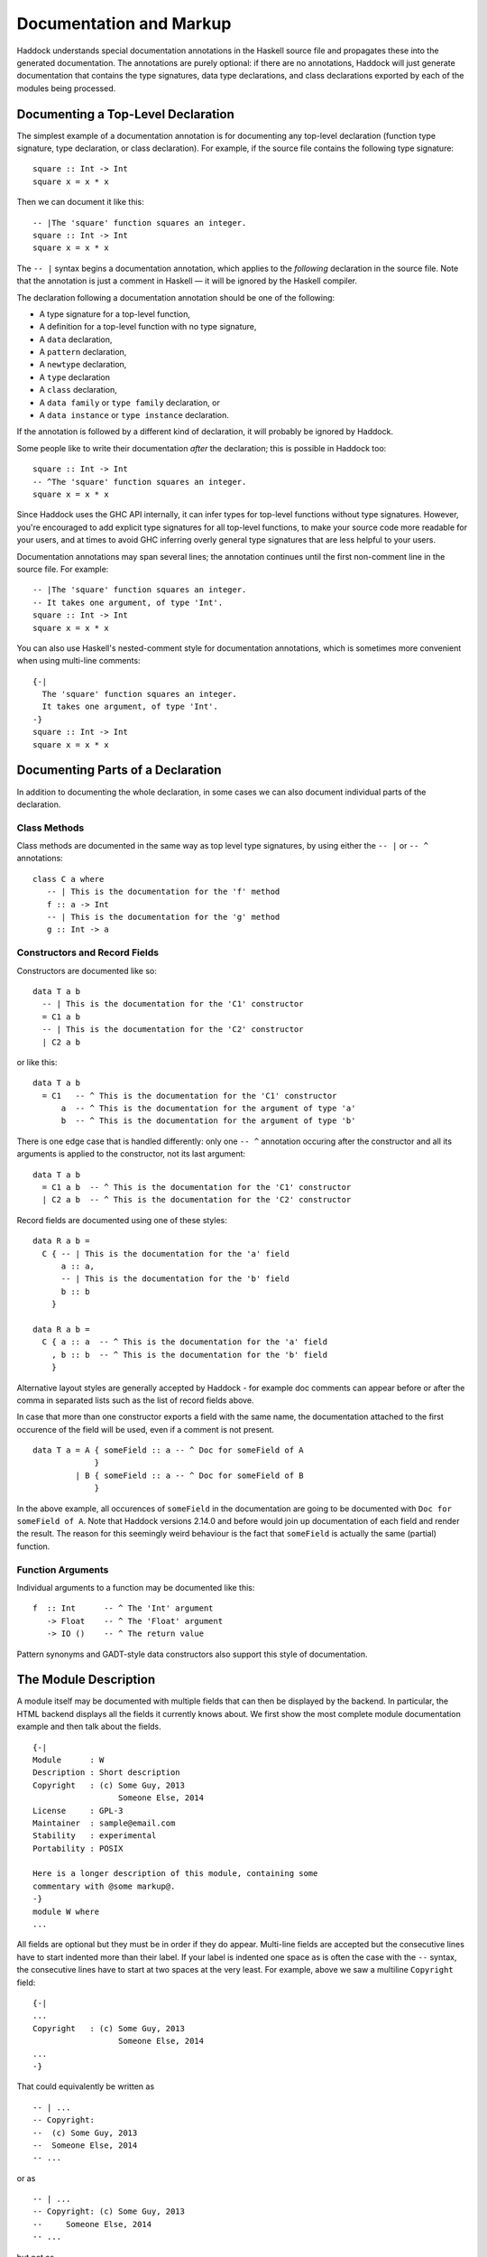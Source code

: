 Documentation and Markup
========================

Haddock understands special documentation annotations in the Haskell
source file and propagates these into the generated documentation. The
annotations are purely optional: if there are no annotations, Haddock
will just generate documentation that contains the type signatures, data
type declarations, and class declarations exported by each of the
modules being processed.

Documenting a Top-Level Declaration
-----------------------------------

The simplest example of a documentation annotation is for documenting
any top-level declaration (function type signature, type declaration, or
class declaration). For example, if the source file contains the
following type signature: ::

    square :: Int -> Int
    square x = x * x

Then we can document it like this: ::

    -- |The 'square' function squares an integer.
    square :: Int -> Int
    square x = x * x

The ``-- |`` syntax begins a documentation annotation, which applies
to the *following* declaration in the source file. Note that the
annotation is just a comment in Haskell — it will be ignored by the
Haskell compiler.

The declaration following a documentation annotation should be one of
the following:

-  A type signature for a top-level function,

-  A definition for a top-level function with no type signature,

-  A ``data`` declaration,

-  A ``pattern`` declaration,

-  A ``newtype`` declaration,

-  A ``type`` declaration

-  A ``class`` declaration,

-  A ``data family`` or ``type family`` declaration, or

-  A ``data instance`` or ``type instance`` declaration.

If the annotation is followed by a different kind of declaration, it
will probably be ignored by Haddock.

Some people like to write their documentation *after* the declaration;
this is possible in Haddock too: ::

    square :: Int -> Int
    -- ^The 'square' function squares an integer.
    square x = x * x

Since Haddock uses the GHC API internally, it can infer types for
top-level functions without type signatures. However, you're
encouraged to add explicit type signatures for all top-level
functions, to make your source code more readable for your users, and
at times to avoid GHC inferring overly general type signatures that
are less helpful to your users.

Documentation annotations may span several lines; the annotation
continues until the first non-comment line in the source file. For
example: ::

    -- |The 'square' function squares an integer.
    -- It takes one argument, of type 'Int'.
    square :: Int -> Int
    square x = x * x

You can also use Haskell's nested-comment style for documentation
annotations, which is sometimes more convenient when using multi-line
comments: ::

    {-|
      The 'square' function squares an integer.
      It takes one argument, of type 'Int'.
    -}
    square :: Int -> Int
    square x = x * x

Documenting Parts of a Declaration
----------------------------------

In addition to documenting the whole declaration, in some cases we can
also document individual parts of the declaration.

Class Methods
~~~~~~~~~~~~~

Class methods are documented in the same way as top level type
signatures, by using either the ``-- |`` or ``-- ^`` annotations: ::

    class C a where
       -- | This is the documentation for the 'f' method
       f :: a -> Int
       -- | This is the documentation for the 'g' method
       g :: Int -> a

Constructors and Record Fields
~~~~~~~~~~~~~~~~~~~~~~~~~~~~~~

Constructors are documented like so: ::

    data T a b
      -- | This is the documentation for the 'C1' constructor
      = C1 a b
      -- | This is the documentation for the 'C2' constructor
      | C2 a b

or like this: ::

    data T a b
      = C1   -- ^ This is the documentation for the 'C1' constructor
          a  -- ^ This is the documentation for the argument of type 'a'
          b  -- ^ This is the documentation for the argument of type 'b'

There is one edge case that is handled differently: only one ``-- ^``
annotation occuring after the constructor and all its arguments is
applied to the constructor, not its last argument: ::

    data T a b
      = C1 a b  -- ^ This is the documentation for the 'C1' constructor
      | C2 a b  -- ^ This is the documentation for the 'C2' constructor

Record fields are documented using one of these styles: ::

    data R a b =
      C { -- | This is the documentation for the 'a' field
          a :: a,
          -- | This is the documentation for the 'b' field
          b :: b
        }

    data R a b =
      C { a :: a  -- ^ This is the documentation for the 'a' field
        , b :: b  -- ^ This is the documentation for the 'b' field
        }

Alternative layout styles are generally accepted by Haddock - for
example doc comments can appear before or after the comma in separated
lists such as the list of record fields above.

In case that more than one constructor exports a field with the same
name, the documentation attached to the first occurence of the field
will be used, even if a comment is not present. ::

    data T a = A { someField :: a -- ^ Doc for someField of A
                 }
             | B { someField :: a -- ^ Doc for someField of B
                 }

In the above example, all occurences of ``someField`` in the
documentation are going to be documented with
``Doc for someField of A``. Note that Haddock versions 2.14.0 and before
would join up documentation of each field and render the result. The
reason for this seemingly weird behaviour is the fact that ``someField``
is actually the same (partial) function.

Function Arguments
~~~~~~~~~~~~~~~~~~

Individual arguments to a function may be documented like this: ::

    f  :: Int      -- ^ The 'Int' argument
       -> Float    -- ^ The 'Float' argument
       -> IO ()    -- ^ The return value

Pattern synonyms and GADT-style data constructors also support this
style of documentation.

.. _module-description:

The Module Description
----------------------

A module itself may be documented with multiple fields that can then be
displayed by the backend. In particular, the HTML backend displays all
the fields it currently knows about. We first show the most complete
module documentation example and then talk about the fields. ::

    {-|
    Module      : W
    Description : Short description
    Copyright   : (c) Some Guy, 2013
                      Someone Else, 2014
    License     : GPL-3
    Maintainer  : sample@email.com
    Stability   : experimental
    Portability : POSIX

    Here is a longer description of this module, containing some
    commentary with @some markup@.
    -}
    module W where
    ...

All fields are optional but they must be in order if they do appear.
Multi-line fields are accepted but the consecutive lines have to start
indented more than their label. If your label is indented one space as
is often the case with the ``--`` syntax, the consecutive lines have
to start at two spaces at the very least. For example, above we saw a
multiline ``Copyright`` field: ::

    {-|
    ...
    Copyright   : (c) Some Guy, 2013
                      Someone Else, 2014
    ...
    -}

That could equivalently be written as ::

    -- | ...
    -- Copyright:
    --  (c) Some Guy, 2013
    --  Someone Else, 2014
    -- ...

or as ::

    -- | ...
    -- Copyright: (c) Some Guy, 2013
    --     Someone Else, 2014
    -- ...

but not as ::

    -- | ...
    -- Copyright: (c) Some Guy, 2013
    -- Someone Else, 2014
    -- ...

since the ``Someone`` needs to be indented more than the
``Copyright``.

Whether new lines and other formatting in multiline fields is
preserved depends on the field type. For example, new lines in the
``Copyright`` field are preserved, but new lines in the
``Description`` field are not; leading whitespace is not preserved in
either [#backend]_. Please note that we do not enforce the format for
any of the fields and the established formats are just a convention.

.. [#backend] Technically, whitespace and newlines in the
   ``Description`` field are preserved verbatim by the HTML backend,
   but because most browsers collapse whitespace in HTML, they don't
   render as such. But other backends may render this whitespace.

Fields of the Module Description
~~~~~~~~~~~~~~~~~~~~~~~~~~~~~~~~

The ``Module`` field specifies the current module name. Since the module
name can be inferred automatically from the source file, it doesn't
affect the output of any of the backends. But you might want to
include it for any other tools that might be parsing these comments
without the help of GHC.

The ``Description`` field accepts some short text which outlines the
general purpose of the module. If you're generating HTML, it will show
up next to the module link in the module index.

The ``Copyright``, ``License``, ``Maintainer`` and ``Stability`` fields should
be obvious. An alternative spelling for the ``License`` field is accepted
as ``Licence`` but the output will always prefer ``License``.

The ``Portability`` field has seen varied use by different library
authors. Some people put down things like operating system constraints
there while others put down which GHC extensions are used in the module.
Note that you might want to consider using the ``show-extensions`` module
flag for the latter (see :ref:`module-attrs`).

Finally, a module may contain a documentation comment before the
module header, in which case this comment is interpreted by Haddock as
an overall description of the module itself, and placed in a section
entitled ``Description`` in the documentation for the module. All the
usual Haddock :ref:`markup` is valid in this comment.

Controlling the Documentation Structure
---------------------------------------

Haddock produces interface documentation that lists only the entities
actually exported by the module. If there is no export list then all
entities defined by the module are exported.

The documentation for a module will
include *all* entities exported by that module, even if they were
re-exported from another module. The only exception is when Haddock can't
see the declaration for the re-exported entity, perhaps because it isn't
part of the batch of modules currently being processed.

To Haddock the export list has even more significance than just
specifying the entities to be included in the documentation. It also
specifies the *order* that entities will be listed in the generated
documentation. This leaves the programmer free to implement functions in
any order he/she pleases, and indeed in any *module* he/she pleases, but
still specify the order that the functions should be documented in the
export list. Indeed, many programmers already do this: the export list
is often used as a kind of ad-hoc interface documentation, with
headings, groups of functions, type signatures and declarations in
comments.

In the next section we give examples illustrating most of the
structural markup features. After the examples we go into more detail
explaining the related markup, namely :ref:`section-headings`,
:ref:`named-chunks`, and :ref:`re-exporting-entire-module`.

.. _structure-examples:

Documentation Structure Examples
~~~~~~~~~~~~~~~~~~~~~~~~~~~~~~~~

We now give several examples that produce similar results and
illustrate most of the structural markup features. The first two
example use an export list, but the third example does not.

The first example, using an export list with :ref:`section-headings`
and inline section descriptions: ::

    module Image
      ( -- * Image importers
        --
        -- | There is a "smart" importer, 'readImage', that determines
        -- the image format from the file extension, and several
        -- "dumb" format-specific importers that decode the file at
        -- the specified type.
        readImage
      , readPngImage
      , readGifImage
      , ...
        -- * Image exporters
        -- ...
      ) where

    import Image.Types ( Image )

    -- | Read an image, guessing the format from the file name.
    readImage :: FilePath -> IO Image
    readImage = ...

    -- | Read a GIF.
    readGifImage :: FilePath -> IO Image
    readGifImage = ...

    -- | Read a PNG.
    readPngImage :: FilePath -> IO Image
    readPngImage = ...

    ...

Note that the order of the entities ``readPngImage`` and
``readGifImage`` in the export list is different from the order of the
actual declarations farther down; the order in the export list is the
order used in the generated docs. Also, the imported ``Image`` type
itself is not re-exported, so it will not be included in the rendered
docs (see :ref:`hyperlinking-re-exported`).

The second example, using an export list with a section description
defined elsewhere (the ``$imageImporters``; see :ref:`named-chunks`):
::

    module Image
      ( -- * Image importers
        --
        -- $imageImporters
        readImage
      , readPngImage
      , readGifImage
      , ...
        -- * Image exporters
        -- ...
      ) where

    import Image.Types ( Image )

    -- $imageImporters
    --
    -- There is a "smart" importer, 'readImage', that determines the
    -- image format from the file extension, and several "dumb"
    -- format-specific importers that decode the file at the specified
    -- type.

    -- | Read an image, guessing the format from the file name.
    readImage :: FilePath -> IO Image
    readImage = ...

    -- | Read a GIF.
    readGifImage :: FilePath -> IO Image
    readGifImage = ...

    -- | Read a PNG.
    readPngImage :: FilePath -> IO Image
    readPngImage = ...

    ...

This produces the same rendered docs as the first example, but the
source code itself is arguably more readable, since the documentation
for the group of importer functions is closer to their definitions.

The third example, without an export list: ::

    module Image where

    import Image.Types ( Image )

    -- * Image importers
    --
    -- $imageImporters
    --
    -- There is a "smart" importer, 'readImage', that determines the
    -- image format from the file extension, and several "dumb"
    -- format-specific importers that decode the file at the specified
    -- type.

    -- | Read an image, guessing the format from the file name.
    readImage :: FilePath -> IO Image
    readImage = ...

    -- | Read a GIF.
    readGifImage :: FilePath -> IO Image
    readGifImage = ...

    -- | Read a PNG.
    readPngImage :: FilePath -> IO Image
    readPngImage = ...

    ...

    -- * Image exporters
    -- ...

Note that the section headers (e.g. ``-- * Image importers``) now
appear in the module body itself, and that the section documentation
is still given using :ref:`named-chunks`. Unlike in the first example
when using an export list, the named chunk syntax ``$imageImporters``
*must* be used for the section documentation; attempting to use the
``-- | ...`` syntax to document the image importers here will wrongly
associate the documentation chunk with the next definition!

.. _section-headings:

Section Headings
~~~~~~~~~~~~~~~~

You can insert headings and sub-headings in the documentation by
including annotations at the appropriate point in the export list, or
in the module body directly when not using an export list.

For example: ::

    module Foo (
      -- * Classes
      C(..),
      -- * Types
      -- ** A data type
      T,
      -- ** A record
      R,
      -- * Some functions
      f, g
      ) where

Headings are introduced with the syntax ``-- *``, ``-- **`` and so
on, where the number of ``*``\ s indicates the level of the heading
(section, sub-section, sub-sub-section, etc.).

If you use section headings, then Haddock will generate a table of
contents at the top of the module documentation for you.

The alternative style of placing the commas at the beginning of each
line is also supported. e.g.: ::

    module Foo (
      -- * Classes
      , C(..)
      -- * Types
      -- ** A data type
      , T
      -- ** A record
      , R
      -- * Some functions
      , f
      , g
      ) where

When not using an export list, you may insert section headers in the
module body. Such section headers associate with all entities
declaried up until the next section header. For example: ::

    module Foo where

    -- * Classes
    class C a where ...

    -- * Types
    -- ** A data type
    data T = ...

    -- ** A record
    data R = ...

    -- * Some functions
    f :: ...
    f = ...
    g :: ...
    g = ...

.. _re-exporting-entire-module:

Re-Exporting an Entire Module
~~~~~~~~~~~~~~~~~~~~~~~~~~~~~

Haskell allows you to re-export the entire contents of a module (or at
least, everything currently in scope that was imported from a given
module) by listing it in the export list: ::

    module A (
      module B,
      module C
     ) where

What will the Haddock-generated documentation for this module look like?
Well, it depends on how the modules ``B`` and ``C`` are imported. If
they are imported wholly and without any ``hiding`` qualifiers, then the
documentation will just contain a cross-reference to the documentation
for ``B`` and ``C``.

However, if the modules are not *completely* re-exported, for example:
::

    module A (
      module B,
      module C
     ) where

    import B hiding (f)
    import C (a, b)

then Haddock behaves as if the set of entities re-exported from ``B``
and ``C`` had been listed explicitly in the export list [#notImplemented]_.

.. Comment: was this ever implemented? Perhaps this part of the docs
   should just be removed until it is implemented?

.. [#notImplemented] This is not implemented at the time of writing
   (Haddock version 2.17.3 with GHC 8.0.2). At the moment, Haddock
   always inserts a module cross-reference.

The exception to this rule is when the re-exported module is declared
with the ``hide`` attribute (see :ref:`module-attrs`), in which
case the module is
never cross-referenced; the contents are always expanded in place in the
re-exporting module.

.. _named-chunks:

(Named) Chunks of Documentation
~~~~~~~~~~~~~~~~~~~~~~~~~~~~~~~

It is often desirable to include a chunk of documentation which is not
attached to any particular Haskell declaration, for example, when
giving summary documentation for a group of related definitions (see
:ref:`structure-examples`). In addition to including such documenation
chunks at the top of the file, as part of the
:ref:`module-description`, you can also associate them with
:ref:`section-headings`.

There are several ways to associate documentation chunks with section
headings, depending on whether you are using an export list or not:

-  The documentation can be included in the export list directly, by
   preceding it with a ``-- |``. For example: ::

       module Foo (
          -- * A section heading

          -- | Some documentation not attached to a particular Haskell entity
          ...
        ) where

   In this case the chunk is not "named".

-  If the documentation is large and placing it inline in the export
   list might bloat the export list and obscure the structure, then it
   can be given a name and placed out of line in the body of the module.
   This is achieved with a special form of documentation annotation
   ``-- $``, which we call a *named chunk*: ::

       module Foo (
          -- * A section heading

          -- $doc
          ...
        ) where

       -- $doc
       -- Here is a large chunk of documentation which may be referred to by
       -- the name $doc.

   The documentation chunk is given a name of your choice (here
   ``doc``), which is the sequence of alphanumeric characters directly
   after the ``-- $``, and it may be referred to by the same name in
   the export list. Note that named chunks must come *after* any
   imports in the module body.

-  If you aren't using an export list, then your only choice is to use
   a named chunk with the ``-- $`` syntax. For example: ::

       module Foo where

       -- * A section heading
       --
       -- $doc
       -- Here is a large chunk of documentation which may be referred to by
       -- the name $doc.

   Just like with entity declariations when not using an export list,
   named chunks of documentation are associated with the preceding
   section header here, or with the implicit top-level documentation
   section if there is no preceding section header.

   **Warning**: the form used in the first bullet above, where the
   chunk is not named, *does not work* when you aren't using an
   export list. For example ::

       module Foo where

       -- * A section heading
       --
       -- | Some documentation not attached to a particular Haskell entity

       -- | The fooifier.
       foo :: ...

   will result in ``Some documentation not ...`` being attached to
   *next* entity declaration, here ``foo``, in addition to any other
   documentation that next entity already has!

.. _hyperlinking-re-exported:

Hyperlinking and Re-Exported Entities
-------------------------------------

When Haddock renders a type in the generated documentation, it
hyperlinks all the type constructors and class names in that type to
their respective definitions. But for a given type constructor or class
there may be several modules re-exporting it, and therefore several
modules whose documentation contains the definition of that type or
class (possibly including the current module!) so which one do we link
to?

Let's look at an example. Suppose we have three modules ``A``, ``B`` and
``C`` defined as follows: ::

    module A (T) where
    data T a = C a

    module B (f) where
    import A
    f :: T Int -> Int
    f (C i) = i

    module C (T, f) where
    import A
    import B

Module ``A`` exports a datatype ``T``. Module ``B`` imports ``A`` and
exports a function ``f`` whose type refers to ``T``. Also, both ``T``
and ``f`` are re-exported from module C.

Haddock takes the view that each entity has a *home* module; that is,
the module that the library designer would most like to direct the user
to, to find the documentation for that entity. So, Haddock makes all
links to an entity point to the home module. The one exception is when
the entity is also exported by the current module: Haddock makes a local
link if it can.

How is the home module for an entity determined? Haddock uses the
following rules:

-  If modules A and B both export the entity, and module A imports
   (directly or indirectly) module B, then B is preferred.

-  A module with the ``hide`` attribute is never chosen as the home.

-  A module with the ``not-home`` attribute is only chosen if there are
   no other modules to choose.

If multiple modules fit the criteria, then one is chosen at random. If
no modules fit the criteria (because the candidates are all hidden),
then Haddock will issue a warning for each reference to an entity
without a home.

In the example above, module ``A`` is chosen as the home for ``T``
because it does not import any other module that exports ``T``. The link
from ``f``'s type in module ``B`` will therefore point to ``A.T``.
However, ``C`` also exports ``T`` and ``f``, and the link from ``f``'s
type in ``C`` will therefore point locally to ``C.T``.

.. _module-attrs:

Module Attributes
-----------------

Certain attributes may be specified for each module which affects the
way that Haddock generates documentation for that module. Attributes are
specified in a comma-separated list in an
``{-# OPTIONS_HADDOCK ... #-}`` pragma at the top of the module, either
before or after the module description. For example: ::

    {-# OPTIONS_HADDOCK hide, prune, ignore-exports #-}

    -- |Module description
    module A where
    ...

The options and module description can be in either order.

The following attributes are currently understood by Haddock:

``hide``
    Omit this module from the generated documentation, but nevertheless
    propagate definitions and documentation from within this module to
    modules that re-export those definitions.

``prune``
    Omit definitions that have no documentation annotations from the
    generated documentation.

``ignore-exports``
    Ignore the export list. Generate documentation as if the module had
    no export list - i.e. all the top-level declarations are exported,
    and section headings may be given in the body of the module.

``not-home``
    Indicates that the current module should not be considered to be the
    home module for each entity it exports, unless that entity is not
    exported from any other module. See :ref:`hyperlinking-re-exported`
    for more details.

``show-extensions``
    Indicates that we should render the extensions used in this module
    in the resulting documentation. This will only render if the output
    format supports it. If Language is set, it will be shown as well and
    all the extensions implied by it won't. All enabled extensions will
    be rendered, including those implied by their more powerful
    versions.

.. _markup:

Markup
------

Haddock understands certain textual cues inside documentation
annotations that tell it how to render the documentation. The cues (or
“markup”) have been designed to be simple and mnemonic in ASCII so that
the programmer doesn't have to deal with heavyweight annotations when
editing documentation comments.

Paragraphs
~~~~~~~~~~

One or more blank lines separates two paragraphs in a documentation
comment.

Special Characters
~~~~~~~~~~~~~~~~~~

The following characters have special meanings in documentation
comments: ``\\``, ``/``, ``'``, ``\```, ``"``, ``@``, ``<``, ``$``. To insert a
literal occurrence of one of these special characters, precede it with a
backslash (``\\``).

Additionally, the character ``>`` has a special meaning at the beginning
of a line, and the following characters have special meanings at the
beginning of a paragraph: ``*``, ``-``. These characters can also be
escaped using ``\\``.

Furthermore, the character sequence ``>>>`` has a special meaning at the
beginning of a line. To escape it, just prefix the characters in the
sequence with a backslash.

Character References
~~~~~~~~~~~~~~~~~~~~

Although Haskell source files may contain any character from the Unicode
character set, the encoding of these characters as bytes varies between
systems, so that only source files restricted to the ASCII character set
are portable. Other characters may be specified in character and string
literals using Haskell character escapes. To represent such characters
in documentation comments, Haddock supports SGML-style numeric character
references of the forms ``&#``\ D\ ``;`` and ``&#x``\ H\ ``;`` where D
and H are decimal and hexadecimal numbers denoting a code position in
Unicode (or ISO 10646). For example, the references ``&#x3BB;``,
``&#x3bb;`` and ``&#955;`` all represent the lower-case letter lambda.

Code Blocks
~~~~~~~~~~~

Displayed blocks of code are indicated by surrounding a paragraph with
``@...@`` or by preceding each line of a paragraph with ``>`` (we often
call these “bird tracks”). For example: ::

    -- | This documentation includes two blocks of code:
    --
    -- @
    --     f x = x + x
    -- @
    --
    -- >  g x = x * 42

There is an important difference between the two forms of code block: in
the bird-track form, the text to the right of the ‘\ ``>``\ ’ is
interpreted literally, whereas the ``@...@`` form interprets markup as
normal inside the code block. In particular, ``/`` is markup for italics,
and so e.g. ``@x / y / z@`` renders as ``x`` followed by italic
``y`` with no slashes, followed by ``z``.

Examples
~~~~~~~~

Haddock has markup support for examples of interaction with a
*read-eval-print loop (REPL)*. An example is introduced with ``>>>``
followed by an expression followed by zero or more result lines: ::

    -- | Two examples are given below:
    --
    -- >>> fib 10
    -- 55
    --
    -- >>> putStrLn "foo\nbar"
    -- foo
    -- bar

Result lines that only contain the string ``<BLANKLINE>`` are rendered
as blank lines in the generated documentation.

Properties
~~~~~~~~~~

Haddock provides markup for properties: ::

    -- | Addition is commutative:
    --
    -- prop> a + b = b + a

This allows third-party applications to extract and verify them.

Hyperlinked Identifiers
~~~~~~~~~~~~~~~~~~~~~~~

Referring to a Haskell identifier, whether it be a type, class,
constructor, or function, is done by surrounding it with single quotes: ::

    -- | This module defines the type 'T'.

If there is an entity ``T`` in scope in the current module, then the
documentation will hyperlink the reference in the text to the definition
of ``T`` (if the output format supports hyperlinking, of course; in a
printed format it might instead insert a page reference to the
definition).

It is also possible to refer to entities that are not in scope in the
current module, by giving the full qualified name of the entity: ::

    -- | The identifier 'M.T' is not in scope

If ``M.T`` is not otherwise in scope, then Haddock will simply emit a
link pointing to the entity ``T`` exported from module ``M`` (without
checking to see whether either ``M`` or ``M.T`` exist).

To make life easier for documentation writers, a quoted identifier is
only interpreted as such if the quotes surround a lexically valid
Haskell identifier. This means, for example, that it normally isn't
necessary to escape the single quote when used as an apostrophe: ::

    -- | I don't have to escape my apostrophes; great, isn't it?

Nothing special is needed to hyperlink identifiers which contain
apostrophes themselves: to hyperlink ``foo'`` one would simply type
``'foo''``. To hyperlink identifiers written in infix form, simply put
them in quotes as always: ``'`elem`'``.

For compatibility with other systems, the following alternative form of
markup is accepted [3]_: ```T'``.

.. [3]
   We chose not to use this as the primary markup for identifiers
   because strictly speaking the ````` character should not be used as a
   left quote, it is a grave accent.

Emphasis, Bold and Monospaced Text
~~~~~~~~~~~~~~~~~~~~~~~~~~~~~~~~~~

Emphasis may be added by surrounding text with ``/.../``. Other markup
is valid inside emphasis. To have a forward slash inside of emphasis,
just escape it: ``/fo\/o/``

Bold (strong) text is indicated by surrounding it with ``__...__``.
Other markup is valid inside bold. For example, ``__/foo/__`` will make
the emphasised text ``foo`` bold. You don't have to escape a single
underscore if you need it bold:
``__This_text_with_underscores_is_bold__``.

Monospaced (or typewriter) text is indicated by surrounding it with
``@...@``. Other markup is valid inside a monospaced span: for example
``@'f' a b@`` will hyperlink the identifier ``f`` inside the code
fragment, but ``@__FILE__@`` will render ``FILE`` in bold with no 
underscores, which may not be what you had in mind.

Linking to Modules
~~~~~~~~~~~~~~~~~~

Linking to a module is done by surrounding the module name with double
quotes: ::

    -- | This is a reference to the "Foo" module.

A basic check is done on the syntax of the header name to ensure that it
is valid before turning it into a link but unlike with identifiers,
whether the module is in scope isn't checked and will always be turned
into a link.

Itemized and Enumerated Lists
~~~~~~~~~~~~~~~~~~~~~~~~~~~~~

A bulleted item is represented by preceding a paragraph with either
“``*``” or “``-``”. A sequence of bulleted paragraphs is rendered as an
itemized list in the generated documentation, eg.: ::

    -- | This is a bulleted list:
    --
    --     * first item
    --
    --     * second item

An enumerated list is similar, except each paragraph must be preceded by
either “``(n)``” or “``n.``” where n is any integer. e.g. ::

    -- | This is an enumerated list:
    --
    --     (1) first item
    --
    --     2. second item

Lists of the same type don't have to be separated by a newline: ::

    -- | This is an enumerated list:
    --
    --     (1) first item
    --     2. second item
    --
    -- This is a bulleted list:
    --
    --     * first item
    --     * second item

You can have more than one line of content in a list element: ::

    -- |
    -- * first item
    -- and more content for the first item
    -- * second item
    -- and more content for the second item

You can even nest whole paragraphs inside of list elements. The rules
are 4 spaces for each indentation level. You're required to use a
newline before such nested paragraph: ::

    {-|
    * Beginning of list
    This belongs to the list above!

        > nested
        > bird
        > tracks

        * Next list
        More of the indented list.

            * Deeper

                @
                even code blocks work
                @

                * Deeper

                        1. Even deeper!
                        2. No newline separation even in indented lists.
    -}

The indentation of the first list item is honoured. That is, in the
following example the items are on the same level. Before Haddock
2.16.1, the second item would have been nested under the first item
which was unexpected. ::

    {-|
        * foo

        * bar
    -}

Definition Lists
~~~~~~~~~~~~~~~~

Definition lists are written as follows: ::

    -- | This is a definition list:
    --
    --   [@foo@]: The description of @foo@.
    --
    --   [@bar@]: The description of @bar@.

To produce output something like this:

``foo``
    The description of ``foo``.

``bar``
    The description of ``bar``.

Each paragraph should be preceded by the “definition term” enclosed in
square brackets and followed by a colon. Other markup operators may be
used freely within the definition term. You can escape ``]`` with a
backslash as usual.

Same rules about nesting and no newline separation as for bulleted and
numbered lists apply.

URLs
~~~~

A URL can be included in a documentation comment by surrounding it in
angle brackets, for example: ::

    <http://example.com>

If the output format supports it, the URL will be turned into a
hyperlink when rendered.

If Haddock sees something that looks like a URL (such as something
starting with ``http://`` or ``ssh://``) where the URL markup is valid,
it will automatically make it a hyperlink.

Links
~~~~~

Haddock supports Markdown syntax for inline links. A link consists of a
link text and a URL. The link text is enclosed in square brackets and
followed by the URL enclosed in regular parentheses, for example: ::

    [some link](http://example.com)

The link text is used as a descriptive text for the URL, if the output
format supports it.

Images
~~~~~~

Haddock supports Markdown syntax for inline images. This resembles the
syntax for links, but starts with an exclamation mark. An example looks
like this: ::

    ![image description](pathtoimage.png)

If the output format supports it, the image will be rendered inside the
documentation. The image description is used as relpacement text and/or
image title.

Mathematics / LaTeX
~~~~~~~~~~~~~~~~~~~

Haddock supports LaTeX syntax for rendering mathematical notation. The
delimiters are ``\[...\]`` for displayed mathematics and ``\(...\)``
for in-line mathematics. An example looks like this: ::

  \[
  f(a) = \frac{1}{2\pi i}\oint_\gamma \frac{f(z)}{z-a}\,\mathrm{d}z
  \]

If the output format supports it, the mathematics will be rendered
inside the documentation. For example, the HTML backend will display
the mathematics via `MathJax <https://www.mathjax.org>`__.

Grid Tables
~~~~~~~~~~~

Inspired by reSTs grid tables Haddock supports a complete table representation via a grid-like "ASCII art". Grid tables are described with a visual grid made up of the characters "-", "=", "|", and "+". The hyphen ("-") is used for horizontal lines (row separators). The equals sign ("=") may be used to separate optional header rows from the table body. The vertical bar ("|") is used for vertical lines (column separators). The plus sign ("+") is used for intersections of horizontal and vertical lines. ::

    -- | This is a grid table: 
    -- 
    -- +------------------------+------------+----------+----------+
    -- | Header row, column 1   | Header 2   | Header 3 | Header 4 |
    -- | (header rows optional) |            |          |          |
    -- +========================+============+==========+==========+
    -- | body row 1, column 1   | column 2   | column 3 | column 4 |
    -- +------------------------+------------+----------+----------+
    -- | body row 2             | Cells may span columns.          |
    -- +------------------------+------------+---------------------+
    -- | body row 3             | Cells may  | \[                  |
    -- +------------------------+ span rows. | f(n) = \sum_{i=1}   |
    -- | body row 4             |            | \]                  |
    -- +------------------------+------------+---------------------+

Anchors
~~~~~~~

Sometimes it is useful to be able to link to a point in the
documentation which doesn't correspond to a particular entity. For that
purpose, we allow *anchors* to be included in a documentation comment.
The syntax is ``#label#``, where label is the name of the anchor. An
anchor is invisible in the generated documentation.

To link to an anchor from elsewhere, use the syntax ``"module#label"``
where module is the module name containing the anchor, and label is the
anchor label. The module does not have to be local, it can be imported
via an interface. Please note that in Haddock versions 2.13.x and
earlier, the syntax was ``"module\#label"``. It is considered deprecated
and will be removed in the future.

Headings
~~~~~~~~

Headings inside of comment documentation are possible by preceding them
with a number of ``=``\ s. From 1 to 6 are accepted. Extra ``=``\ s will
be treated as belonging to the text of the heading. Note that it's up to
the output format to decide how to render the different levels. ::

    -- |
    -- = Heading level 1 with some /emphasis/
    -- Something underneath the heading.
    --
    -- == /Subheading/
    -- More content.
    --
    -- === Subsubheading
    -- Even more content.

Note that while headings have to start on a new paragraph, we allow
paragraph-level content to follow these immediately. ::

    -- |
    -- = Heading level 1 with some __bold__
    -- Something underneath the heading.
    --
    -- == /Subheading/
    -- More content.
    --
    -- === Subsubheading
    -- >>> examples are only allowed at the start of paragraphs

As of 2.15.1, there's experimental (read: subject to change or get
removed) support for collapsible headers: simply wrap your existing
header title in underscores, as per bold syntax. The collapsible section
will stretch until the end of the comment or until a header of equal or
smaller number of ``=``\ s. ::

    -- |
    -- === __Examples:__
    -- >>> Some very long list of examples
    --
    -- ==== This still falls under the collapse
    -- Some specialised examples
    --
    -- === This is does not go into the collapsable section.
    -- More content.

Metadata
~~~~~~~~

Since Haddock 2.16.0, some support for embedding metadata in the
comments has started to appear. The use of such data aims to standardise
various community conventions in how such information is conveyed and to
provide uniform rendering.

Since
^^^^^

``@since`` annotation can be used to convey information about when the
function was introduced or when it has changed in the way significant to
the user. ``@since`` is a paragraph-level element. While multiple such
annotations are not an error, only the one to appear in the comment last
will be used. ``@since`` has to be followed with a version number, no
further description is currently allowed. The meaning of this feature is
subject to change in the future per user feedback. ::

    -- |
    -- Some comment
    --
    -- @since 1.2.3

